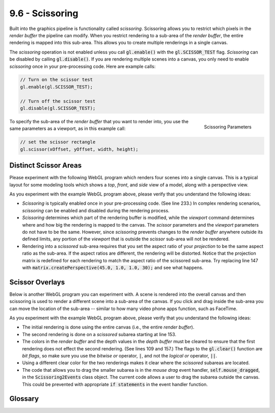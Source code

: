 ..  Copyright (C)  Wayne Brown
  Permission is granted to copy, distribute
  and/or modify this document under the terms of the GNU Free Documentation
  License, Version 1.3 or any later version published by the Free Software
  Foundation; with Invariant Sections being Forward, Prefaces, and
  Contributor List, no Front-Cover Texts, and no Back-Cover Texts.  A copy of
  the license is included in the section entitled "GNU Free Documentation
  License".

.. role:: raw-html(raw)
  :format: html

9.6 - Scissoring
::::::::::::::::

Built into the graphics pipeline is functionality called *scissoring*.
Scissoring allows you to restrict which pixels in the *render buffer* the
pipeline can modify. When you restrict
rendering to a sub-area of the *render buffer*, the entire rendering is
mapped into this sub-area. This allows you to create multiple renderings
in a single canvas.

The *scissoring* operation is not enabled unless you call :code:`gl.enable()`
with the :code:`gl.SCISSOR_TEST` flag. *Scissoring* can be disabled by calling :code:`gl.disable()`.
If you are rendering multiple scenes into a canvas, you only need to enable
*scissoring* once in your pre-processing code. Here are example calls:

.. Code-Block:: JavaScript

  // Turn on the scissor test
  gl.enable(gl.SCISSOR_TEST);

  // Turn off the scissor test
  gl.disable(gl.SCISSOR_TEST);

.. figure:: figures/viewport.png
  :alt: Image Coordinate System
  :align: right

  Scissoring Parameters

To specify the sub-area of the *render buffer* that you want to render into,
you use the same parameters as a viewport, as in this example call:

.. Code-Block:: JavaScript

  // set the scissor rectangle
  gl.scissor(xOffset, yOffset, width, height);

Distinct Scissor Areas
----------------------

Please experiment with the following WebGL program which renders four scenes
into a single canvas. This is a typical layout for some modeling tools which shows
a *top*, *front*, and *side* view of a model, along with a perspective view.

.. webglinteractive:: W1
  :htmlprogram: _static/09_scissoring1/scissoring1.html
  :editlist: _static/09_scissoring1/scissoring1_scene.js
  :hideoutput:
  :width: 300
  :height: 300

As you experiment with the example WebGL program above, please verify that
you understand the following ideas:

* *Scissoring* is typically enabled once in your pre-processing code. (See line 233.)
  In complex rendering scenarios, *scissoring* can be enabled and disabled during
  the rendering process.
* *Scissoring* determines which part of the rendering buffer is modified,
  while the *viewport* command determines where and how big the rendering is mapped
  to the canvas. The *scissor* parameters and the *viewport* parameters do not
  have to be the same. However, since *scissoring* prevents changes to the
  *render buffer* anywhere outside its defined limits, any portion of the
  *viewport* that is outside the *scissor* sub-area will not be rendered.
* Rendering into a *scissored* sub-area requires that you set the aspect
  ratio of your *projection* to be the same aspect ratio as the sub-area.
  If the aspect ratios are different, the rendering will be distorted. Notice
  that the projection matrix is redefined for each
  rendering to match the aspect ratio of the scissored sub-area. Try replacing
  line 147 with :code:`matrix.createPerspective(45.0, 1.0, 1.0, 30);` and
  see what happens.

Scissor Overlays
----------------

Below is another WebGL program you can experiment with. A scene is rendered into
the overall canvas and then scissoring is used to render a different scene
into a sub-area of the canvas. If you click and drag inside the sub-area you
can move the location of the sub-area -- similar to how many video phone apps
function, such as FaceTime.

.. webglinteractive:: W2
  :htmlprogram: _static/09_scissoring2/scissoring2.html
  :editlist: _static/09_scissoring2/scissoring2_scene.js, _static/09_scissoring2/scissoring2_events.js
  :hideoutput:
  :width: 300
  :height: 300


As you experiment with the example WebGL program above, please verify that
you understand the following ideas:

* The initial rendering is done using the entire canvas (i.e., the entire *render buffer*).
* The second rendering is done on a *scissored* subarea starting at line 153.
* The colors in the *render buffer* and the depth values in the *depth buffer*
  must be cleared to ensure that the first rendering does not effect the
  second rendering. (See lines 109 and 157.) The flags to the :code:`gl.clear()`
  function are *bit flags*, so make sure you use the *bitwise or* operator, :code:`|`,
  and not the *logical or* operator, :code:`||`.
* Using a different clear color for the two renderings makes it clear where
  the *scissored* subareas are located.
* The code that allows you to drag the smaller subarea is in the *mouse drag*
  event handler, :code:`self.mouse_dragged`, in the :code:`Scissoring2Events` class
  object. The current code allows a user to drag the subarea outside the canvas.
  This could be prevented with appropriate :code:`if statements` in the
  event handler function.

Glossary
--------

.. glossary::

  Scissoring
    Restrict the graphics pipeline to only allow modification of a rectangular
    subarea of pixels in a *render buffer*. A rendering is mapped into this
    subarea as if it was the entire canvas. *Scissoring* must be enabled before
    it can be used.

.. index:: scissoring



